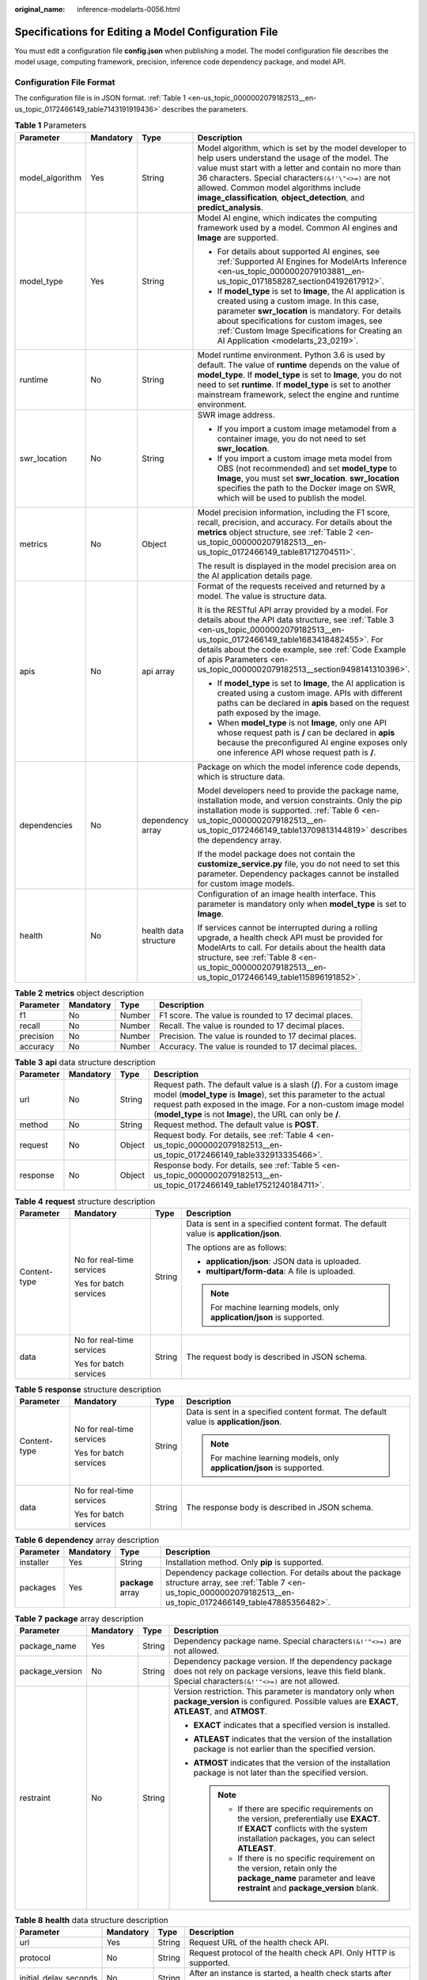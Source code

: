 :original_name: inference-modelarts-0056.html

.. _inference-modelarts-0056:

Specifications for Editing a Model Configuration File
=====================================================

You must edit a configuration file **config.json** when publishing a model. The model configuration file describes the model usage, computing framework, precision, inference code dependency package, and model API.

Configuration File Format
-------------------------

The configuration file is in JSON format. :ref:`Table 1 <en-us_topic_0000002079182513__en-us_topic_0172466149_table7143191919436>` describes the parameters.

.. _en-us_topic_0000002079182513__en-us_topic_0172466149_table7143191919436:

.. table:: **Table 1** Parameters

   +-----------------+-----------------+-----------------------+------------------------------------------------------------------------------------------------------------------------------------------------------------------------------------------------------------------------------------------------------------------------------------------------------------------------------------------------+
   | Parameter       | Mandatory       | Type                  | Description                                                                                                                                                                                                                                                                                                                                    |
   +=================+=================+=======================+================================================================================================================================================================================================================================================================================================================================================+
   | model_algorithm | Yes             | String                | Model algorithm, which is set by the model developer to help users understand the usage of the model. The value must start with a letter and contain no more than 36 characters. Special characters\ ``(&!'\"<>=)`` are not allowed. Common model algorithms include **image_classification**, **object_detection**, and **predict_analysis**. |
   +-----------------+-----------------+-----------------------+------------------------------------------------------------------------------------------------------------------------------------------------------------------------------------------------------------------------------------------------------------------------------------------------------------------------------------------------+
   | model_type      | Yes             | String                | Model AI engine, which indicates the computing framework used by a model. Common AI engines and **Image** are supported.                                                                                                                                                                                                                       |
   |                 |                 |                       |                                                                                                                                                                                                                                                                                                                                                |
   |                 |                 |                       | -  For details about supported AI engines, see :ref:`Supported AI Engines for ModelArts Inference <en-us_topic_0000002079103881__en-us_topic_0171858287_section04192617912>`.                                                                                                                                                                  |
   |                 |                 |                       | -  If **model_type** is set to **Image**, the AI application is created using a custom image. In this case, parameter **swr_location** is mandatory. For details about specifications for custom images, see :ref:`Custom Image Specifications for Creating an AI Application <modelarts_23_0219>`.                                            |
   +-----------------+-----------------+-----------------------+------------------------------------------------------------------------------------------------------------------------------------------------------------------------------------------------------------------------------------------------------------------------------------------------------------------------------------------------+
   | runtime         | No              | String                | Model runtime environment. Python 3.6 is used by default. The value of **runtime** depends on the value of **model_type**. If **model_type** is set to **Image**, you do not need to set **runtime**. If **model_type** is set to another mainstream framework, select the engine and runtime environment.                                     |
   +-----------------+-----------------+-----------------------+------------------------------------------------------------------------------------------------------------------------------------------------------------------------------------------------------------------------------------------------------------------------------------------------------------------------------------------------+
   | swr_location    | No              | String                | SWR image address.                                                                                                                                                                                                                                                                                                                             |
   |                 |                 |                       |                                                                                                                                                                                                                                                                                                                                                |
   |                 |                 |                       | -  If you import a custom image metamodel from a container image, you do not need to set **swr_location**.                                                                                                                                                                                                                                     |
   |                 |                 |                       | -  If you import a custom image meta model from OBS (not recommended) and set **model_type** to **Image**, you must set **swr_location**. **swr_location** specifies the path to the Docker image on SWR, which will be used to publish the model.                                                                                             |
   +-----------------+-----------------+-----------------------+------------------------------------------------------------------------------------------------------------------------------------------------------------------------------------------------------------------------------------------------------------------------------------------------------------------------------------------------+
   | metrics         | No              | Object                | Model precision information, including the F1 score, recall, precision, and accuracy. For details about the **metrics** object structure, see :ref:`Table 2 <en-us_topic_0000002079182513__en-us_topic_0172466149_table81712704511>`.                                                                                                          |
   |                 |                 |                       |                                                                                                                                                                                                                                                                                                                                                |
   |                 |                 |                       | The result is displayed in the model precision area on the AI application details page.                                                                                                                                                                                                                                                        |
   +-----------------+-----------------+-----------------------+------------------------------------------------------------------------------------------------------------------------------------------------------------------------------------------------------------------------------------------------------------------------------------------------------------------------------------------------+
   | apis            | No              | api array             | Format of the requests received and returned by a model. The value is structure data.                                                                                                                                                                                                                                                          |
   |                 |                 |                       |                                                                                                                                                                                                                                                                                                                                                |
   |                 |                 |                       | It is the RESTful API array provided by a model. For details about the API data structure, see :ref:`Table 3 <en-us_topic_0000002079182513__en-us_topic_0172466149_table1683418482455>`. For details about the code example, see :ref:`Code Example of apis Parameters <en-us_topic_0000002079182513__section9498141310396>`.                  |
   |                 |                 |                       |                                                                                                                                                                                                                                                                                                                                                |
   |                 |                 |                       | -  If **model_type** is set to **Image**, the AI application is created using a custom image. APIs with different paths can be declared in **apis** based on the request path exposed by the image.                                                                                                                                            |
   |                 |                 |                       | -  When **model_type** is not **Image**, only one API whose request path is **/** can be declared in **apis** because the preconfigured AI engine exposes only one inference API whose request path is **/**.                                                                                                                                  |
   +-----------------+-----------------+-----------------------+------------------------------------------------------------------------------------------------------------------------------------------------------------------------------------------------------------------------------------------------------------------------------------------------------------------------------------------------+
   | dependencies    | No              | dependency array      | Package on which the model inference code depends, which is structure data.                                                                                                                                                                                                                                                                    |
   |                 |                 |                       |                                                                                                                                                                                                                                                                                                                                                |
   |                 |                 |                       | Model developers need to provide the package name, installation mode, and version constraints. Only the pip installation mode is supported. :ref:`Table 6 <en-us_topic_0000002079182513__en-us_topic_0172466149_table13709813144819>` describes the dependency array.                                                                          |
   |                 |                 |                       |                                                                                                                                                                                                                                                                                                                                                |
   |                 |                 |                       | If the model package does not contain the **customize_service.py** file, you do not need to set this parameter. Dependency packages cannot be installed for custom image models.                                                                                                                                                               |
   +-----------------+-----------------+-----------------------+------------------------------------------------------------------------------------------------------------------------------------------------------------------------------------------------------------------------------------------------------------------------------------------------------------------------------------------------+
   | health          | No              | health data structure | Configuration of an image health interface. This parameter is mandatory only when **model_type** is set to **Image**.                                                                                                                                                                                                                          |
   |                 |                 |                       |                                                                                                                                                                                                                                                                                                                                                |
   |                 |                 |                       | If services cannot be interrupted during a rolling upgrade, a health check API must be provided for ModelArts to call. For details about the health data structure, see :ref:`Table 8 <en-us_topic_0000002079182513__en-us_topic_0172466149_table115896191852>`.                                                                               |
   +-----------------+-----------------+-----------------------+------------------------------------------------------------------------------------------------------------------------------------------------------------------------------------------------------------------------------------------------------------------------------------------------------------------------------------------------+

.. _en-us_topic_0000002079182513__en-us_topic_0172466149_table81712704511:

.. table:: **Table 2** **metrics** object description

   +-----------+-----------+--------+-------------------------------------------------------+
   | Parameter | Mandatory | Type   | Description                                           |
   +===========+===========+========+=======================================================+
   | f1        | No        | Number | F1 score. The value is rounded to 17 decimal places.  |
   +-----------+-----------+--------+-------------------------------------------------------+
   | recall    | No        | Number | Recall. The value is rounded to 17 decimal places.    |
   +-----------+-----------+--------+-------------------------------------------------------+
   | precision | No        | Number | Precision. The value is rounded to 17 decimal places. |
   +-----------+-----------+--------+-------------------------------------------------------+
   | accuracy  | No        | Number | Accuracy. The value is rounded to 17 decimal places.  |
   +-----------+-----------+--------+-------------------------------------------------------+

.. _en-us_topic_0000002079182513__en-us_topic_0172466149_table1683418482455:

.. table:: **Table 3** **api** data structure description

   +-----------+-----------+--------+----------------------------------------------------------------------------------------------------------------------------------------------------------------------------------------------------------------------------------------------------------------------------+
   | Parameter | Mandatory | Type   | Description                                                                                                                                                                                                                                                                |
   +===========+===========+========+============================================================================================================================================================================================================================================================================+
   | url       | No        | String | Request path. The default value is a slash (**/**). For a custom image model (**model_type** is **Image**), set this parameter to the actual request path exposed in the image. For a non-custom image model (**model_type** is not **Image**), the URL can only be **/**. |
   +-----------+-----------+--------+----------------------------------------------------------------------------------------------------------------------------------------------------------------------------------------------------------------------------------------------------------------------------+
   | method    | No        | String | Request method. The default value is **POST**.                                                                                                                                                                                                                             |
   +-----------+-----------+--------+----------------------------------------------------------------------------------------------------------------------------------------------------------------------------------------------------------------------------------------------------------------------------+
   | request   | No        | Object | Request body. For details, see :ref:`Table 4 <en-us_topic_0000002079182513__en-us_topic_0172466149_table332913335466>`.                                                                                                                                                    |
   +-----------+-----------+--------+----------------------------------------------------------------------------------------------------------------------------------------------------------------------------------------------------------------------------------------------------------------------------+
   | response  | No        | Object | Response body. For details, see :ref:`Table 5 <en-us_topic_0000002079182513__en-us_topic_0172466149_table17521240184711>`.                                                                                                                                                 |
   +-----------+-----------+--------+----------------------------------------------------------------------------------------------------------------------------------------------------------------------------------------------------------------------------------------------------------------------------+

.. _en-us_topic_0000002079182513__en-us_topic_0172466149_table332913335466:

.. table:: **Table 4** **request** structure description

   +-----------------+---------------------------+-----------------+----------------------------------------------------------------------------------------+
   | Parameter       | Mandatory                 | Type            | Description                                                                            |
   +=================+===========================+=================+========================================================================================+
   | Content-type    | No for real-time services | String          | Data is sent in a specified content format. The default value is **application/json**. |
   |                 |                           |                 |                                                                                        |
   |                 | Yes for batch services    |                 | The options are as follows:                                                            |
   |                 |                           |                 |                                                                                        |
   |                 |                           |                 | -  **application/json**: JSON data is uploaded.                                        |
   |                 |                           |                 | -  **multipart/form-data**: A file is uploaded.                                        |
   |                 |                           |                 |                                                                                        |
   |                 |                           |                 | .. note::                                                                              |
   |                 |                           |                 |                                                                                        |
   |                 |                           |                 |    For machine learning models, only **application/json** is supported.                |
   +-----------------+---------------------------+-----------------+----------------------------------------------------------------------------------------+
   | data            | No for real-time services | String          | The request body is described in JSON schema.                                          |
   |                 |                           |                 |                                                                                        |
   |                 | Yes for batch services    |                 |                                                                                        |
   +-----------------+---------------------------+-----------------+----------------------------------------------------------------------------------------+

.. _en-us_topic_0000002079182513__en-us_topic_0172466149_table17521240184711:

.. table:: **Table 5** **response** structure description

   +-----------------+---------------------------+-----------------+----------------------------------------------------------------------------------------+
   | Parameter       | Mandatory                 | Type            | Description                                                                            |
   +=================+===========================+=================+========================================================================================+
   | Content-type    | No for real-time services | String          | Data is sent in a specified content format. The default value is **application/json**. |
   |                 |                           |                 |                                                                                        |
   |                 | Yes for batch services    |                 | .. note::                                                                              |
   |                 |                           |                 |                                                                                        |
   |                 |                           |                 |    For machine learning models, only **application/json** is supported.                |
   +-----------------+---------------------------+-----------------+----------------------------------------------------------------------------------------+
   | data            | No for real-time services | String          | The response body is described in JSON schema.                                         |
   |                 |                           |                 |                                                                                        |
   |                 | Yes for batch services    |                 |                                                                                        |
   +-----------------+---------------------------+-----------------+----------------------------------------------------------------------------------------+

.. _en-us_topic_0000002079182513__en-us_topic_0172466149_table13709813144819:

.. table:: **Table 6** **dependency** array description

   +-----------+-----------+-------------------+---------------------------------------------------------------------------------------------------------------------------------------------------------------------------+
   | Parameter | Mandatory | Type              | Description                                                                                                                                                               |
   +===========+===========+===================+===========================================================================================================================================================================+
   | installer | Yes       | String            | Installation method. Only **pip** is supported.                                                                                                                           |
   +-----------+-----------+-------------------+---------------------------------------------------------------------------------------------------------------------------------------------------------------------------+
   | packages  | Yes       | **package** array | Dependency package collection. For details about the package structure array, see :ref:`Table 7 <en-us_topic_0000002079182513__en-us_topic_0172466149_table47885356482>`. |
   +-----------+-----------+-------------------+---------------------------------------------------------------------------------------------------------------------------------------------------------------------------+

.. _en-us_topic_0000002079182513__en-us_topic_0172466149_table47885356482:

.. table:: **Table 7** **package** array description

   +-----------------+-----------------+-----------------+-------------------------------------------------------------------------------------------------------------------------------------------------------------------------------------+
   | Parameter       | Mandatory       | Type            | Description                                                                                                                                                                         |
   +=================+=================+=================+=====================================================================================================================================================================================+
   | package_name    | Yes             | String          | Dependency package name. Special characters\ ``(&!'"<>=)`` are not allowed.                                                                                                         |
   +-----------------+-----------------+-----------------+-------------------------------------------------------------------------------------------------------------------------------------------------------------------------------------+
   | package_version | No              | String          | Dependency package version. If the dependency package does not rely on package versions, leave this field blank. Special characters\ ``(&!'"<>=)`` are not allowed.                 |
   +-----------------+-----------------+-----------------+-------------------------------------------------------------------------------------------------------------------------------------------------------------------------------------+
   | restraint       | No              | String          | Version restriction. This parameter is mandatory only when **package_version** is configured. Possible values are **EXACT**, **ATLEAST**, and **ATMOST**.                           |
   |                 |                 |                 |                                                                                                                                                                                     |
   |                 |                 |                 | -  **EXACT** indicates that a specified version is installed.                                                                                                                       |
   |                 |                 |                 | -  **ATLEAST** indicates that the version of the installation package is not earlier than the specified version.                                                                    |
   |                 |                 |                 | -  **ATMOST** indicates that the version of the installation package is not later than the specified version.                                                                       |
   |                 |                 |                 |                                                                                                                                                                                     |
   |                 |                 |                 |    .. note::                                                                                                                                                                        |
   |                 |                 |                 |                                                                                                                                                                                     |
   |                 |                 |                 |       -  If there are specific requirements on the version, preferentially use **EXACT**. If **EXACT** conflicts with the system installation packages, you can select **ATLEAST**. |
   |                 |                 |                 |       -  If there is no specific requirement on the version, retain only the **package_name** parameter and leave **restraint** and **package_version** blank.                      |
   +-----------------+-----------------+-----------------+-------------------------------------------------------------------------------------------------------------------------------------------------------------------------------------+

.. _en-us_topic_0000002079182513__en-us_topic_0172466149_table115896191852:

.. table:: **Table 8** **health** data structure description

   +-----------------------+-----------+--------+------------------------------------------------------------------------------------------------------------+
   | Parameter             | Mandatory | Type   | Description                                                                                                |
   +=======================+===========+========+============================================================================================================+
   | url                   | Yes       | String | Request URL of the health check API.                                                                       |
   +-----------------------+-----------+--------+------------------------------------------------------------------------------------------------------------+
   | protocol              | No        | String | Request protocol of the health check API. Only HTTP is supported.                                          |
   +-----------------------+-----------+--------+------------------------------------------------------------------------------------------------------------+
   | initial_delay_seconds | No        | String | After an instance is started, a health check starts after seconds configured in **initial_delay_seconds**. |
   +-----------------------+-----------+--------+------------------------------------------------------------------------------------------------------------+
   | timeout_seconds       | No        | String | Health check timeout duration in the unit of second. This parameter cannot be left blank.                  |
   +-----------------------+-----------+--------+------------------------------------------------------------------------------------------------------------+

.. _en-us_topic_0000002079182513__section9498141310396:

Code Example of apis Parameters
-------------------------------

.. code-block::

   [{
       "url": "/",
       "method": "post",
       "request": {
           "Content-type": "multipart/form-data",
           "data": {
               "type": "object",
               "properties": {
                   "images": {
                       "type": "file"
                   }
               }
           }
       },
       "response": {
           "Content-type": "applicaton/json",
           "data": {
               "type": "object",
               "properties": {
                   "mnist_result": {
                       "type": "array",
                       "item": [
                           {
                               "type": "string"
                           }
                       ]
                   }
               }
           }
       }
   }]

.. _en-us_topic_0000002079182513__en-us_topic_0172466149_section218715919415:

Example of an Object Detection Model Configuration File
-------------------------------------------------------

The following code uses the TensorFlow engine as an example. You can modify the **model_type** parameter based on the actual engine type.

-  Model input

   Key: images

   Value: image files

-  Model output

   ::

      {
          "detection_classes": [
              "face",
              "arm"
          ],
          "detection_boxes": [
              [
                  33.6,
                  42.6,
                  104.5,
                  203.4
              ],
              [
                  103.1,
                  92.8,
                  765.6,
                  945.7
              ]
          ],
          "detection_scores": [0.99, 0.73]
      }

-  Configuration file

   ::

      {
          "model_type": "TensorFlow",
          "model_algorithm": "object_detection",
          "metrics": {
              "f1": 0.345294,
              "accuracy": 0.462963,
              "precision": 0.338977,
              "recall": 0.351852
          },
          "apis": [{

              "url": "/",
              "method": "post",
              "request": {
                  "Content-type": "multipart/form-data",
                  "data": {
                      "type": "object",
                      "properties": {
                          "images": {
                              "type": "file"
                          }
                      }
                  }
              },
              "response": {
                  "Content-type": "application/json",
                  "data": {
                      "type": "object",
                      "properties": {
                          "detection_classes": {
                              "type": "array",
                              "items": [{
                                  "type": "string"
                              }]
                          },
                          "detection_boxes": {
                              "type": "array",
                              "items": [{
                                  "type": "array",
                                  "minItems": 4,
                                  "maxItems": 4,
                                  "items": [{
                                      "type": "number"
                                  }]
                              }]
                          },
                          "detection_scores": {
                              "type": "array",
                              "items": [{
                                  "type": "number"
                              }]
                          }
                      }
                  }
              }
          }],
          "dependencies": [{
              "installer": "pip",
              "packages": [{
                      "restraint": "EXACT",
                      "package_version": "1.15.0",
                      "package_name": "numpy"
                  },
                  {
                      "restraint": "EXACT",
                      "package_version": "5.2.0",
                      "package_name": "Pillow"
                  }
              ]
          }]
      }

Example of an Image Classification Model Configuration File
-----------------------------------------------------------

The following code uses the TensorFlow engine as an example. You can modify the **model_type** parameter based on the actual engine type.

-  Model input

   Key: images

   Value: image files

-  Model output

   ::

      {
          "predicted_label": "flower",
          "scores": [
             ["rose", 0.99],
             ["begonia", 0.01]
          ]
      }

-  Configuration file

   ::

      {
          "model_type": "TensorFlow",
          "model_algorithm": "image_classification",
          "metrics": {
              "f1": 0.345294,
              "accuracy": 0.462963,
              "precision": 0.338977,
              "recall": 0.351852
          },
          "apis": [{

              "url": "/",
              "method": "post",
              "request": {
                  "Content-type": "multipart/form-data",
                  "data": {
                      "type": "object",
                      "properties": {
                          "images": {
                              "type": "file"
                          }
                      }
                  }
              },
              "response": {
                  "Content-type": "application/json",
                  "data": {
                      "type": "object",
                      "properties": {
                          "predicted_label": {
                              "type": "string"
                          },
                          "scores": {
                              "type": "array",
                              "items": [{
                                  "type": "array",
                                  "minItems": 2,
                                  "maxItems": 2,
                                  "items": [
                                      {
                                          "type": "string"
                                      },
                                      {
                                          "type": "number"
                                      }
                                  ]
                              }]
                          }
                      }
                  }
              }
          }],
          "dependencies": [{
              "installer": "pip",
              "packages": [{
                      "restraint": "ATLEAST",
                      "package_version": "1.15.0",
                      "package_name": "numpy"
                  },
                  {
                      "restraint": "",
                      "package_version": "",
                      "package_name": "Pillow"
                  }
              ]
          }]
      }

Example of a Predictive Analytics Model Configuration File
----------------------------------------------------------

The following code uses the TensorFlow engine as an example. You can modify the **model_type** parameter based on the actual engine type.

-  Model input

   ::

      {
          "data": {
              "req_data": [
                  {
                      "buying_price": "high",
                      "maint_price": "high",
                      "doors": "2",
                      "persons": "2",
                      "lug_boot": "small",
                      "safety": "low",
                      "acceptability": "acc"
                  },
                  {
                      "buying_price": "high",
                      "maint_price": "high",
                      "doors": "2",
                      "persons": "2",
                      "lug_boot": "small",
                      "safety": "low",
                      "acceptability": "acc"
                  }
              ]
          }
      }

-  Model output

   ::

      {
          "data": {
              "resp_data": [
                  {
                      "predict_result": "unacc"
                  },
                  {
                      "predict_result": "unacc"
                  }
              ]
          }
      }

-  Configuration file

   .. note::

      In the code, the **data** parameter in the request and response structures is described in JSON Schema. The content in **data** and **properties** corresponds to the model input and output.

   ::

      {
          "model_type": "TensorFlow",
          "model_algorithm": "predict_analysis",
          "metrics": {
              "f1": 0.345294,
              "accuracy": 0.462963,
              "precision": 0.338977,
              "recall": 0.351852
          },
          "apis": [
              {

                  "url": "/",
                  "method": "post",
                  "request": {
                      "Content-type": "application/json",
                      "data": {
                          "type": "object",
                          "properties": {
                              "data": {
                                  "type": "object",
                                  "properties": {
                                      "req_data": {
                                          "items": [
                                              {
                                                  "type": "object",
                                                  "properties": {}
                                              }
                                          ],
                                          "type": "array"
                                      }
                                  }
                              }
                          }
                      }
                  },
                  "response": {
                      "Content-type": "application/json",
                      "data": {
                          "type": "object",
                          "properties": {
                              "data": {
                                  "type": "object",
                                  "properties": {
                                      "resp_data": {
                                          "type": "array",
                                          "items": [
                                              {
                                                  "type": "object",
                                                  "properties": {}
                                              }
                                          ]
                                      }
                                  }
                             }
                          }
                      }
                  }
              }
          ],
          "dependencies": [
              {
                  "installer": "pip",
                  "packages": [
                      {
                          "restraint": "EXACT",
                          "package_version": "1.15.0",
                          "package_name": "numpy"
                      },
                      {
                          "restraint": "EXACT",
                          "package_version": "5.2.0",
                          "package_name": "Pillow"
                      }
                  ]
              }
          ]
      }

Example of a Custom Image Model Configuration File
--------------------------------------------------

The model input and output are similar to those in :ref:`Example of an Object Detection Model Configuration File <en-us_topic_0000002079182513__en-us_topic_0172466149_section218715919415>`.

-  The following is a request example when the input is images.

   This is a model prediction request containing the parameter **images** with the parameter type of file is received. The file upload button is displayed on the inference page. You need to upload files for inference.

   ::

      {
          "Content-type": "multipart/form-data",
          "data": {
              "type": "object",
              "properties": {
                  "images": {
                      "type": "file"
                  }
              }
          }
      }

-  The following is a request example when the input is JSON data.

   This is a JSON request body for model prediction. There is only one prediction request containing the parameter **input** with the parameter type of string. On the inference page, a text box is displayed for you to enter the prediction request.

   ::

      {
          "Content-type": "application/json",
          "data": {
              "type": "object",
              "properties": {
                  "input": {
                      "type": "string"
                  }
              }
          }
      }

A complete request example is as follows:

::

   {
       "model_algorithm": "image_classification",
       "model_type": "Image",
       "metrics": {
           "f1": 0.345294,
           "accuracy": 0.462963,
           "precision": 0.338977,
           "recall": 0.351852
       },
       "apis": [{

           "url": "/",
           "method": "post",
           "request": {
               "Content-type": "multipart/form-data",
               "data": {
                   "type": "object",
                   "properties": {
                       "images": {
                           "type": "file"
                       }
                   }
               }
           },
           "response": {
               "Content-type": "application/json",
               "data": {
                   "type": "object",
                   "required": [
                       "predicted_label",
                       "scores"
                   ],
                   "properties": {
                       "predicted_label": {
                           "type": "string"
                       },
                       "scores": {
                           "type": "array",
                           "items": [{
                               "type": "array",
                               "minItems": 2,
                               "maxItems": 2,
                               "items": [{
                                       "type": "string"
                                   },
                                   {
                                       "type": "number"
                                   }
                               ]
                           }]
                       }
                   }
               }
           }
       }]
   }

Example of a Machine Learning Model Configuration File
------------------------------------------------------

The following uses XGBoost as an example:

-  Model input

.. code-block::

   {
       "req_data": [
           {
               "sepal_length": 5,
               "sepal_width": 3.3,
               "petal_length": 1.4,
               "petal_width": 0.2
           },
           {
               "sepal_length": 5,
               "sepal_width": 2,
               "petal_length": 3.5,
               "petal_width": 1
           },
           {
               "sepal_length": 6,
               "sepal_width": 2.2,
               "petal_length": 5,
               "petal_width": 1.5
           }
       ]
   }

-  Model output

.. code-block::

   {
       "resp_data": [
           {
               "predict_result": "Iris-setosa"
           },
           {
               "predict_result": "Iris-versicolor"
           }
       ]
   }

-  Configuration file

.. code-block::

   {
       "model_type": "XGBoost",
       "model_algorithm": "xgboost_iris_test",
       "runtime": "python2.7",
       "metrics": {
           "f1": 0.345294,
           "accuracy": 0.462963,
           "precision": 0.338977,
           "recall": 0.351852
       },
       "apis": [
           {

               "url": "/",
               "method": "post",
               "request": {
                   "Content-type": "application/json",
                   "data": {
                       "type": "object",
                       "properties": {
                           "req_data": {
                               "items": [
                                   {
                                       "type": "object",
                                       "properties": {}
                                   }
                               ],
                               "type": "array"
                           }
                       }
                   }
               },
               "response": {
                   "Content-type": "applicaton/json",
                   "data": {
                       "type": "object",
                       "properties": {
                           "resp_data": {
                               "type": "array",
                               "items": [
                                   {
                                       "type": "object",
                                       "properties": {
                                           "predict_result": {}
                                       }
                                   }
                               ]
                           }
                       }
                   }
               }
           }
       ]
   }

.. _en-us_topic_0000002079182513__en-us_topic_0172466149_section119911955122011:

Example of a Model Configuration File Using a Custom Dependency Package
-----------------------------------------------------------------------

The following example defines the NumPy 1.16.4 dependency environment.

::

   {
       "model_algorithm": "image_classification",
       "model_type": "TensorFlow",
       "runtime": "python3.6",
       "apis": [
           {
               "procotol": "http",
               "url": "/",
               "method": "post",
               "request": {
                   "Content-type": "multipart/form-data",
                   "data": {
                       "type": "object",
                       "properties": {
                           "images": {
                               "type": "file"
                           }
                       }
                   }
               },
               "response": {
                   "Content-type": "applicaton/json",
                   "data": {
                       "type": "object",
                       "properties": {
                           "mnist_result": {
                               "type": "array",
                               "item": [
                                   {
                                       "type": "string"
                                   }
                               ]
                           }
                       }
                   }
               }
           }
       ],
       "metrics": {
           "f1": 0.124555,
           "recall": 0.171875,
           "precision": 0.00234938928519385,
           "accuracy": 0.00746268656716417
       },
       "dependencies": [
           {
               "installer": "pip",
               "packages": [
                   {
                       "restraint": "EXACT",
                       "package_version": "1.16.4",
                       "package_name": "numpy"
                   }
               ]
           }
       ]
   }

